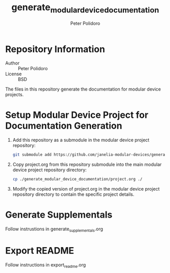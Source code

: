 #+TITLE: generate_modular_device_documentation
#+AUTHOR: Peter Polidoro
#+EMAIL: peter@polidoro.io

* Repository Information
  - Author :: Peter Polidoro
  - License :: BSD

  The files in this repository generate the documentation for modular device
  projects.

* Setup Modular Device Project for Documentation Generation
  1. Add this repository as a submodule in the modular device project
     repository:
     #+BEGIN_SRC sh
       git submodule add https://github.com/janelia-modular-devices/generate_modular_device_documentation.git
     #+END_SRC
  2. Copy project.org from this repository submodule into the main modular
     device project repository directory:
     #+BEGIN_SRC sh
       cp ./generate_modular_device_documentation/project.org ./
     #+END_SRC
  3. Modify the copied version of project.org in the modular device project
     repository directory to contain the specific project details.

* Generate Supplementals
  Follow instrustions in generate_supplementals.org

* Export README
  Follow instructions in export_readme.org
